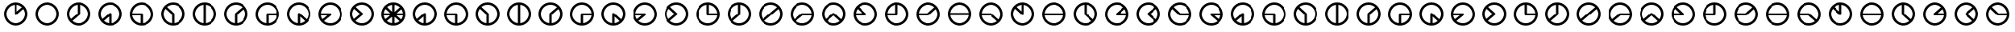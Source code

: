 SplineFontDB: 3.0
FontName: CodifiedFlagSemaphore-Regular
FullName: Flag Semaphore
FamilyName: CodifiedFlagSemaphore
Weight: Regular
Copyright: Copyright (c) 2017, Guillermo Robles, SIL Open Font License
UComments: "2017-8-3: Created with FontForge (http://fontforge.org)"
Version: 0.1
ItalicAngle: 0
UnderlinePosition: -102.4
UnderlineWidth: 51.2
Ascent: 819
Descent: 205
InvalidEm: 0
LayerCount: 2
Layer: 0 0 "Back" 1
Layer: 1 0 "Fore" 0
XUID: [1021 514 -681402365 5035457]
StyleMap: 0x0000
FSType: 0
OS2Version: 0
OS2_WeightWidthSlopeOnly: 0
OS2_UseTypoMetrics: 1
CreationTime: 1501794328
ModificationTime: 1502041525
OS2TypoAscent: 0
OS2TypoAOffset: 1
OS2TypoDescent: 0
OS2TypoDOffset: 1
OS2TypoLinegap: 92
OS2WinAscent: 0
OS2WinAOffset: 1
OS2WinDescent: 0
OS2WinDOffset: 1
HheadAscent: 0
HheadAOffset: 1
HheadDescent: 0
HheadDOffset: 1
MarkAttachClasses: 1
DEI: 91125
Encoding: ISO8859-1
UnicodeInterp: none
NameList: AGL For New Fonts
DisplaySize: -48
AntiAlias: 1
FitToEm: 0
WinInfo: 0 27 10
BeginPrivate: 0
EndPrivate
BeginChars: 256 66

StartChar: R
Encoding: 82 82 0
Width: 1024
VWidth: 0
Flags: HMW
LayerCount: 2
Fore
SplineSet
128 384 m 0
 128 597 299 768 512 768 c 0
 725 768 896 597 896 384 c 0
 896 171 725 0 512 0 c 0
 299 0 128 171 128 384 c 0
817 345 m 1
 512 345 l 1
 207 345 l 1
 227 196 359 77 512 77 c 0
 665 77 797 196 817 345 c 1
817 422 m 1
 798 571 665 691 512 691 c 0
 359 691 226 571 207 422 c 1
 512 422 l 1
 817 422 l 1
EndSplineSet
Validated: 1
EndChar

StartChar: D
Encoding: 68 68 1
Width: 1024
VWidth: 0
Flags: HW
LayerCount: 2
Fore
SplineSet
128 384 m 0
 128 597 299 768 512 768 c 0
 725 768 896 597 896 384 c 0
 896 171 725 0 512 0 c 0
 299 0 128 171 128 384 c 0
474 79 m 1
 474 384 l 1
 474 689 l 1
 325 670 205 537 205 384 c 0
 205 231 325 98 474 79 c 1
550 79 m 1
 699 98 819 231 819 384 c 0
 819 537 699 670 550 689 c 1
 550 384 l 1
 550 79 l 1
EndSplineSet
Validated: 1
EndChar

StartChar: A
Encoding: 65 65 2
Width: 1024
VWidth: 0
Flags: HW
LayerCount: 2
Fore
SplineSet
128 384 m 0
 128 597 299 768 512 768 c 0
 725 768 896 597 896 384 c 0
 896 171 725 0 512 0 c 0
 299 0 128 171 128 384 c 0
474 79 m 1
 474 301 l 1
 307 158 l 1
 353 116 411 87 474 79 c 1
550 79 m 1
 699 98 819 231 819 384 c 0
 819 550 678 691 512 691 c 0
 346 691 205 550 205 384 c 0
 205 323 224 265 256 216 c 1
 485 412 l 1
 486 412 l 1
 493 418 502 422 512 422 c 0
 534 422 550 406 550 384 c 2
 550 79 l 1
EndSplineSet
Validated: 1
EndChar

StartChar: B
Encoding: 66 66 3
Width: 1024
VWidth: 0
Flags: HW
LayerCount: 2
Fore
SplineSet
512 345 m 1025
550 345 m 1025
128 384 m 0,2,3
 128 597 299 768 512 768 c 0,4,5
 725 768 896 597 896 384 c 0,6,7
 896 171 725 0 512 0 c 0,8,9
 299 0 128 171 128 384 c 0,2,3
474 79 m 1,10,-1
 474 345 l 1,11,-1
 207 345 l 1,12,13
 225 209 338 97 474 79 c 1,10,-1
550 79 m 1,14,15
 699 98 819 231 819 384 c 0,16,17
 819 550 678 691 512 691 c 0,18,19
 359 691 226 571 207 422 c 1,20,-1
 512 422 l 2,21,22
 534 422 550 406 550 384 c 2,23,-1
 550 79 l 1,14,15
EndSplineSet
Validated: 1
EndChar

StartChar: C
Encoding: 67 67 4
Width: 1024
VWidth: 0
Flags: HW
LayerCount: 2
Fore
SplineSet
128 384 m 0
 128 597 299 768 512 768 c 0
 725 768 896 597 896 384 c 0
 896 171 725 0 512 0 c 0
 299 0 128 171 128 384 c 0
474 79 m 1
 474 367 l 1
 262 560 l 1
 226 510 205 449 205 384 c 0
 205 231 325 98 474 79 c 1
550 79 m 1
 699 98 819 231 819 384 c 0
 819 550 678 691 512 691 c 0
 438 691 368 663 314 617 c 1
 536 414 l 1
 536 414 l 1
 545 407 550 396 550 384 c 2
 550 79 l 1
EndSplineSet
Validated: 5
EndChar

StartChar: E
Encoding: 69 69 5
Width: 1024
VWidth: 0
Flags: HW
LayerCount: 2
Fore
SplineSet
128 384 m 0
 128 597 299 768 512 768 c 0
 725 768 896 597 896 384 c 0
 896 171 725 0 512 0 c 0
 299 0 128 171 128 384 c 0
474 79 m 1
 474 384 l 2
 474 395 479 405 486 412 c 1
 485 412 l 1
 718 609 l 1
 663 660 590 691 512 691 c 0
 346 691 205 550 205 384 c 0
 205 231 325 98 474 79 c 1
550 79 m 1
 699 98 819 231 819 384 c 0
 819 445 800 503 767 552 c 1
 550 366 l 1
 550 79 l 1
EndSplineSet
Validated: 1
EndChar

StartChar: F
Encoding: 70 70 6
Width: 1024
VWidth: 0
Flags: HW
LayerCount: 2
Fore
SplineSet
128 384 m 0
 128 597 299 768 512 768 c 0
 725 768 896 597 896 384 c 0
 896 171 725 0 512 0 c 0
 299 0 128 171 128 384 c 0
474 79 m 1
 474 384 l 2
 474 406 490 422 512 422 c 2
 817 422 l 1
 798 571 665 691 512 691 c 0
 346 691 205 550 205 384 c 0
 205 231 325 98 474 79 c 1
550 79 m 1
 686 97 799 209 817 345 c 1
 550 345 l 1
 550 79 l 1
EndSplineSet
Validated: 1
EndChar

StartChar: G
Encoding: 71 71 7
Width: 1024
VWidth: 0
Flags: HW
LayerCount: 2
Fore
SplineSet
128 384 m 0
 128 597 299 768 512 768 c 0
 725 768 896 597 896 384 c 0
 896 171 725 0 512 0 c 0
 299 0 128 171 128 384 c 0
474 79 m 1
 474 384 l 2
 474 406 490 422 512 422 c 0
 521 422 530 419 536 414 c 5
 536 414 l 1
 761 207 l 1
 798 258 819 319 819 384 c 0
 819 550 678 691 512 691 c 0
 346 691 205 550 205 384 c 0
 205 231 325 98 474 79 c 1
550 79 m 1
 610 87 665 114 710 152 c 1
 550 298 l 1
 550 79 l 1
EndSplineSet
Validated: 5
EndChar

StartChar: H
Encoding: 72 72 8
Width: 1024
VWidth: 0
Flags: HW
LayerCount: 2
Fore
SplineSet
128 384 m 0
 128 597 299 768 512 768 c 0
 725 768 896 597 896 384 c 0
 896 171 725 0 512 0 c 0
 299 0 128 171 128 384 c 0
256 216 m 1
 407 345 l 1
 207 345 l 1
 213 298 230 254 256 216 c 1
532 351 m 2
 307 158 l 1
 362 108 434 77 512 77 c 0
 678 77 819 218 819 384 c 0
 819 550 678 691 512 691 c 0
 359 691 226 571 207 422 c 1
 512 422 l 2
 534 422 550 406 550 384 c 0
 550 370 543 358 532 351 c 2
EndSplineSet
Validated: 1
EndChar

StartChar: I
Encoding: 73 73 9
Width: 1024
VWidth: 0
Flags: HW
LayerCount: 2
Fore
SplineSet
128 384 m 0
 128 597 299 768 512 768 c 0
 725 768 896 597 896 384 c 0
 896 171 725 0 512 0 c 0
 299 0 128 171 128 384 c 0
256 216 m 1
 454 385 l 1
 262 560 l 1
 226 510 205 449 205 384 c 0
 205 323 224 265 256 216 c 1
532 351 m 2
 307 158 l 1
 362 108 434 77 512 77 c 0
 678 77 819 218 819 384 c 0
 819 550 678 691 512 691 c 0
 438 691 368 663 314 617 c 1
 536 414 l 1
 536 414 l 1
 545 407 550 396 550 384 c 0
 550 370 543 358 532 351 c 2
EndSplineSet
Validated: 5
EndChar

StartChar: J
Encoding: 74 74 10
Width: 1024
VWidth: 0
Flags: HW
LayerCount: 2
Fore
SplineSet
128 384 m 0
 128 597 299 768 512 768 c 0
 725 768 896 597 896 384 c 0
 896 171 725 0 512 0 c 0
 299 0 128 171 128 384 c 0
205 384 m 0
 205 218 346 77 512 77 c 0
 665 77 797 196 817 345 c 1
 512 345 l 2
 490 345 474 362 474 384 c 2
 474 689 l 1
 325 670 205 537 205 384 c 0
550 689 m 1
 550 422 l 1
 817 422 l 1
 799 559 687 671 550 689 c 1
EndSplineSet
Validated: 1
EndChar

StartChar: K
Encoding: 75 75 11
Width: 1024
VWidth: 0
Flags: HW
LayerCount: 2
Fore
SplineSet
532 351 m 2
 307 158 l 1
 362 108 434 77 512 77 c 0
 678 77 819 218 819 384 c 0
 819 537 699 670 550 689 c 1
 550 384 l 2
 550 370 543 358 532 351 c 2
256 216 m 1
 474 402 l 1
 474 689 l 1
 325 670 205 537 205 384 c 0
 205 323 224 265 256 216 c 1
128 384 m 0
 128 597 299 768 512 768 c 0
 725 768 896 597 896 384 c 0
 896 171 725 0 512 0 c 0
 299 0 128 171 128 384 c 0
EndSplineSet
Validated: 1
EndChar

StartChar: L
Encoding: 76 76 12
Width: 1024
VWidth: 0
Flags: HW
LayerCount: 2
Fore
SplineSet
128 384 m 0
 128 597 299 768 512 768 c 0
 725 768 896 597 896 384 c 0
 896 171 725 0 512 0 c 0
 299 0 128 171 128 384 c 0
256 216 m 1
 485 412 l 1
 718 609 l 1
 663 660 590 691 512 691 c 0
 346 691 205 550 205 384 c 0
 205 323 224 265 256 216 c 1
532 351 m 2
 307 158 l 1
 362 108 434 77 512 77 c 0
 678 77 819 218 819 384 c 0
 819 445 800 503 767 552 c 1
 540 357 l 2
 538 355 535 353 532 351 c 2
EndSplineSet
Validated: 1
EndChar

StartChar: M
Encoding: 77 77 13
Width: 1024
VWidth: 0
Flags: HW
LayerCount: 2
Fore
SplineSet
128 384 m 0
 128 597 299 768 512 768 c 0
 725 768 896 597 896 384 c 0
 896 171 725 0 512 0 c 0
 299 0 128 171 128 384 c 0
256 216 m 1
 485 412 l 1
 486 412 l 1
 493 418 502 422 512 422 c 2
 817 422 l 1
 798 571 665 691 512 691 c 0
 346 691 205 550 205 384 c 0
 205 323 224 265 256 216 c 1
307 158 m 1
 362 108 434 77 512 77 c 0
 665 77 797 196 817 345 c 1
 525 345 l 1
 307 158 l 1
EndSplineSet
Validated: 1
EndChar

StartChar: N
Encoding: 78 78 14
Width: 1024
VWidth: 0
Flags: HW
LayerCount: 2
Fore
SplineSet
128 384 m 0
 128 597 299 768 512 768 c 0
 725 768 896 597 896 384 c 0
 896 171 725 0 512 0 c 0
 299 0 128 171 128 384 c 0
256 216 m 1
 485 412 l 1
 486 412 l 1
 493 418 502 422 512 422 c 0
 521 422 530 419 536 414 c 1
 536 414 l 1
 761 207 l 1
 798 258 819 319 819 384 c 0
 819 550 678 691 512 691 c 0
 346 691 205 550 205 384 c 0
 205 323 224 265 256 216 c 1
307 158 m 1
 362 108 434 77 512 77 c 0
 587 77 656 106 710 152 c 1
 511 333 l 1
 307 158 l 1
EndSplineSet
Validated: 5
EndChar

StartChar: O
Encoding: 79 79 15
Width: 1024
VWidth: 0
Flags: HW
LayerCount: 2
Fore
SplineSet
128 384 m 0
 128 597 299 768 512 768 c 0
 725 768 896 597 896 384 c 0
 896 171 725 0 512 0 c 0
 299 0 128 171 128 384 c 0
207 345 m 1
 227 196 359 77 512 77 c 0
 678 77 819 218 819 384 c 0
 819 550 678 691 512 691 c 0
 438 691 368 663 314 617 c 1
 536 414 l 1
 536 414 l 1
 545 407 550 396 550 384 c 0
 550 362 534 345 512 345 c 2
 207 345 l 1
207 422 m 1
 414 422 l 1
 262 560 l 1
 233 520 214 473 207 422 c 1
EndSplineSet
Validated: 5
EndChar

StartChar: P
Encoding: 80 80 16
Width: 1024
VWidth: 0
Flags: HW
LayerCount: 2
Fore
SplineSet
128 384 m 0
 128 597 299 768 512 768 c 0
 725 768 896 597 896 384 c 0
 896 171 725 0 512 0 c 0
 299 0 128 171 128 384 c 0
474 689 m 1
 337 671 225 559 207 422 c 1
 474 422 l 1
 474 689 l 1
550 384 m 2
 550 362 534 345 512 345 c 2
 207 345 l 1
 227 196 359 77 512 77 c 0
 678 77 819 218 819 384 c 0
 819 537 699 670 550 689 c 1
 550 384 l 2
EndSplineSet
Validated: 1
EndChar

StartChar: Q
Encoding: 81 81 17
Width: 1024
VWidth: 0
Flags: HW
LayerCount: 2
Fore
SplineSet
128 384 m 0
 128 597 299 768 512 768 c 0
 725 768 896 597 896 384 c 0
 896 171 725 0 512 0 c 0
 299 0 128 171 128 384 c 0
207 345 m 1
 227 196 359 77 512 77 c 0
 678 77 819 218 819 384 c 0
 819 445 800 503 767 552 c 1
 540 357 l 2
 533 349 523 345 512 345 c 2
 207 345 l 1
207 422 m 1
 497 422 l 1
 718 609 l 1
 663 660 590 691 512 691 c 0
 359 691 226 571 207 422 c 1
EndSplineSet
Validated: 1
EndChar

StartChar: S
Encoding: 83 83 18
Width: 1024
VWidth: 0
Flags: HW
LayerCount: 2
Fore
SplineSet
128 384 m 0
 128 597 299 768 512 768 c 0
 725 768 896 597 896 384 c 0
 896 171 725 0 512 0 c 0
 299 0 128 171 128 384 c 0
207 345 m 1
 227 196 359 77 512 77 c 0
 587 77 656 106 710 152 c 1
 498 345 l 1
 207 345 l 1
512 422 m 2
 521 422 530 419 536 414 c 1
 536 414 l 1
 761 207 l 1
 798 258 819 319 819 384 c 0
 819 550 678 691 512 691 c 0
 359 691 226 571 207 422 c 1
 512 422 l 2
EndSplineSet
Validated: 5
EndChar

StartChar: T
Encoding: 84 84 19
Width: 1024
VWidth: 0
Flags: HW
LayerCount: 2
Fore
SplineSet
128 384 m 0
 128 597 299 768 512 768 c 0
 725 768 896 597 896 384 c 0
 896 171 725 0 512 0 c 0
 299 0 128 171 128 384 c 0
205 384 m 0
 205 218 346 77 512 77 c 0
 678 77 819 218 819 384 c 0
 819 537 699 670 550 689 c 1
 550 384 l 2
 550 362 534 345 512 345 c 0
 500 345 490 350 483 358 c 2
 262 560 l 1
 226 510 205 449 205 384 c 0
474 689 m 1
 414 681 359 655 314 617 c 1
 474 471 l 1
 474 689 l 1
EndSplineSet
Validated: 1
EndChar

StartChar: U
Encoding: 85 85 20
Width: 1024
VWidth: 0
Flags: HW
LayerCount: 2
Fore
SplineSet
128 384 m 0
 128 597 299 768 512 768 c 0
 725 768 896 597 896 384 c 0
 896 171 725 0 512 0 c 0
 299 0 128 171 128 384 c 0
817 345 m 1
 512 345 l 1
 207 345 l 1
 227 196 359 77 512 77 c 0
 665 77 797 196 817 345 c 1
817 422 m 1
 798 571 665 691 512 691 c 0
 359 691 226 571 207 422 c 1
 512 422 l 1
 817 422 l 1
EndSplineSet
Validated: 1
EndChar

StartChar: V
Encoding: 86 86 21
Width: 1024
VWidth: 0
Flags: HW
LayerCount: 2
Fore
SplineSet
128 384 m 0
 128 597 299 768 512 768 c 0
 725 768 896 597 896 384 c 0
 896 171 725 0 512 0 c 0
 299 0 128 171 128 384 c 0
205 384 m 0
 205 218 346 77 512 77 c 0
 587 77 656 106 710 152 c 1
 490 352 l 2
 480 359 474 371 474 384 c 2
 474 689 l 1
 325 670 205 537 205 384 c 0
550 689 m 1
 550 401 l 1
 761 207 l 1
 798 258 819 319 819 384 c 0
 819 537 699 670 550 689 c 1
EndSplineSet
Validated: 1
EndChar

StartChar: W
Encoding: 87 87 22
Width: 1024
VWidth: 0
Flags: HW
LayerCount: 2
Fore
SplineSet
128 384 m 0
 128 597 299 768 512 768 c 0
 725 768 896 597 896 384 c 0
 896 171 725 0 512 0 c 0
 299 0 128 171 128 384 c 0
205 384 m 0
 205 218 346 77 512 77 c 0
 665 77 797 196 817 345 c 1
 512 345 l 2
 490 345 474 362 474 384 c 0
 474 395 479 405 486 412 c 1
 485 412 l 1
 718 609 l 1
 663 660 590 691 512 691 c 0
 346 691 205 550 205 384 c 0
817 422 m 1
 811 469 793 513 767 552 c 1
 615 422 l 1
 817 422 l 1
EndSplineSet
Validated: 1
EndChar

StartChar: X
Encoding: 88 88 23
Width: 1024
VWidth: 0
Flags: HW
LayerCount: 2
Fore
SplineSet
128 384 m 0
 128 597 299 768 512 768 c 0
 725 768 896 597 896 384 c 0
 896 171 725 0 512 0 c 0
 299 0 128 171 128 384 c 0
205 384 m 0
 205 218 346 77 512 77 c 0
 587 77 656 106 710 152 c 1
 490 352 l 2
 480 359 474 371 474 384 c 0
 474 395 479 405 486 412 c 1
 485 412 l 1
 718 609 l 1
 663 660 590 691 512 691 c 0
 346 691 205 550 205 384 c 0
767 552 m 1
 570 383 l 1
 761 207 l 1
 798 258 819 319 819 384 c 0
 819 445 800 503 767 552 c 1
EndSplineSet
Validated: 1
EndChar

StartChar: Y
Encoding: 89 89 24
Width: 1024
VWidth: 0
Flags: HW
LayerCount: 2
Fore
SplineSet
128 384 m 0
 128 597 299 768 512 768 c 0
 725 768 896 597 896 384 c 0
 896 171 725 0 512 0 c 0
 299 0 128 171 128 384 c 0
205 384 m 0
 205 218 346 77 512 77 c 0
 665 77 797 196 817 345 c 1
 512 345 l 2
 500 345 490 350 483 358 c 2
 262 560 l 1
 226 510 205 449 205 384 c 0
817 422 m 1
 798 571 665 691 512 691 c 0
 438 691 368 663 314 617 c 1
 527 422 l 1
 817 422 l 1
EndSplineSet
Validated: 1
EndChar

StartChar: Z
Encoding: 90 90 25
Width: 1024
VWidth: 0
Flags: HW
LayerCount: 2
Fore
SplineSet
128 384 m 0
 128 597 299 768 512 768 c 0
 725 768 896 597 896 384 c 0
 896 171 725 0 512 0 c 0
 299 0 128 171 128 384 c 0
205 384 m 0
 205 218 346 77 512 77 c 0
 587 77 656 106 710 152 c 1
 490 352 l 2
 480 359 474 371 474 384 c 0
 474 406 490 422 512 422 c 2
 817 422 l 1
 798 571 665 691 512 691 c 0
 346 691 205 550 205 384 c 0
817 345 m 1
 611 345 l 1
 761 207 l 1
 790 247 810 294 817 345 c 1
EndSplineSet
Validated: 1
EndChar

StartChar: at
Encoding: 64 64 26
Width: 1024
VWidth: 0
Flags: HW
LayerCount: 2
Fore
SplineSet
806 165 m 1
 711 151 l 1
 488 354 l 1
 536 414 l 1
 806 165 l 1
536 414 m 1
 488 354 l 1
 211 607 l 1
 266 661 l 1
 536 414 l 1
766 649 m 1
 768 553 l 1
 539 356 l 1
 485 412 l 1
 766 649 l 1
183 422 m 1
 512 422 l 1
 512 345 l 1
 174 345 l 1
 183 422 l 1
512 422 m 1
 857 422 l 1
 850 345 l 1
 512 345 l 1
 512 422 l 1
474 713 m 1
 550 713 l 1
 550 384 l 1
 474 384 l 1
 474 713 l 1
485 412 m 1
 539 356 l 1
 254 113 l 1
 207 174 l 1
 485 412 l 1
474 384 m 1
 550 384 l 1
 550 55 l 1
 474 55 l 1
 474 384 l 1
474 384 m 0
 474 406 490 422 512 422 c 0
 534 422 550 406 550 384 c 0
 550 362 534 345 512 345 c 0
 490 345 474 362 474 384 c 0
205 384 m 0
 205 218 346 77 512 77 c 0
 678 77 819 218 819 384 c 0
 819 550 678 691 512 691 c 0
 346 691 205 550 205 384 c 0
128 384 m 0
 128 597 299 768 512 768 c 0
 725 768 896 597 896 384 c 0
 896 171 725 0 512 0 c 0
 299 0 128 171 128 384 c 0
EndSplineSet
Validated: 5
EndChar

StartChar: a
Encoding: 97 97 27
Width: 1024
VWidth: 0
Flags: HW
LayerCount: 2
Fore
SplineSet
128 384 m 0
 128 597 299 768 512 768 c 0
 725 768 896 597 896 384 c 0
 896 171 725 0 512 0 c 0
 299 0 128 171 128 384 c 0
474 79 m 1
 474 301 l 1
 307 158 l 1
 353 116 411 87 474 79 c 1
550 79 m 1
 699 98 819 231 819 384 c 0
 819 550 678 691 512 691 c 0
 346 691 205 550 205 384 c 0
 205 323 224 265 256 216 c 1
 485 412 l 1
 486 412 l 1
 493 418 502 422 512 422 c 0
 534 422 550 406 550 384 c 2
 550 79 l 1
EndSplineSet
Validated: 1
EndChar

StartChar: b
Encoding: 98 98 28
Width: 1024
VWidth: 0
Flags: HW
LayerCount: 2
Fore
SplineSet
512 345 m 1025
550 345 m 1025
128 384 m 0,2,3
 128 597 299 768 512 768 c 0,4,5
 725 768 896 597 896 384 c 0,6,7
 896 171 725 0 512 0 c 0,8,9
 299 0 128 171 128 384 c 0,2,3
474 79 m 1,10,-1
 474 345 l 1,11,-1
 207 345 l 1,12,13
 225 209 338 97 474 79 c 1,10,-1
550 79 m 1,14,15
 699 98 819 231 819 384 c 0,16,17
 819 550 678 691 512 691 c 0,18,19
 359 691 226 571 207 422 c 1,20,-1
 512 422 l 2,21,22
 534 422 550 406 550 384 c 2,23,-1
 550 79 l 1,14,15
EndSplineSet
Validated: 1
EndChar

StartChar: c
Encoding: 99 99 29
Width: 1024
VWidth: 0
Flags: HW
LayerCount: 2
Fore
SplineSet
128 384 m 0
 128 597 299 768 512 768 c 0
 725 768 896 597 896 384 c 0
 896 171 725 0 512 0 c 0
 299 0 128 171 128 384 c 0
474 79 m 1
 474 367 l 1
 262 560 l 1
 226 510 205 449 205 384 c 0
 205 231 325 98 474 79 c 1
550 79 m 1
 699 98 819 231 819 384 c 0
 819 550 678 691 512 691 c 0
 438 691 368 663 314 617 c 1
 536 414 l 1
 536 414 l 1
 545 407 550 396 550 384 c 2
 550 79 l 1
EndSplineSet
Validated: 5
EndChar

StartChar: d
Encoding: 100 100 30
Width: 1024
VWidth: 0
Flags: HW
LayerCount: 2
Fore
SplineSet
128 384 m 0
 128 597 299 768 512 768 c 0
 725 768 896 597 896 384 c 0
 896 171 725 0 512 0 c 0
 299 0 128 171 128 384 c 0
474 79 m 1
 474 384 l 1
 474 689 l 1
 325 670 205 537 205 384 c 0
 205 231 325 98 474 79 c 1
550 79 m 1
 699 98 819 231 819 384 c 0
 819 537 699 670 550 689 c 1
 550 384 l 1
 550 79 l 1
EndSplineSet
Validated: 1
EndChar

StartChar: e
Encoding: 101 101 31
Width: 1024
VWidth: 0
Flags: HW
LayerCount: 2
Fore
SplineSet
128 384 m 0
 128 597 299 768 512 768 c 0
 725 768 896 597 896 384 c 0
 896 171 725 0 512 0 c 0
 299 0 128 171 128 384 c 0
474 79 m 1
 474 384 l 2
 474 395 479 405 486 412 c 1
 485 412 l 1
 718 609 l 1
 663 660 590 691 512 691 c 0
 346 691 205 550 205 384 c 0
 205 231 325 98 474 79 c 1
550 79 m 1
 699 98 819 231 819 384 c 0
 819 445 800 503 767 552 c 1
 550 366 l 1
 550 79 l 1
EndSplineSet
Validated: 1
EndChar

StartChar: f
Encoding: 102 102 32
Width: 1024
VWidth: 0
Flags: HW
LayerCount: 2
Fore
SplineSet
128 384 m 0
 128 597 299 768 512 768 c 0
 725 768 896 597 896 384 c 0
 896 171 725 0 512 0 c 0
 299 0 128 171 128 384 c 0
474 79 m 1
 474 384 l 2
 474 406 490 422 512 422 c 2
 817 422 l 1
 798 571 665 691 512 691 c 0
 346 691 205 550 205 384 c 0
 205 231 325 98 474 79 c 1
550 79 m 1
 686 97 799 209 817 345 c 1
 550 345 l 1
 550 79 l 1
EndSplineSet
Validated: 1
EndChar

StartChar: g
Encoding: 103 103 33
Width: 1024
VWidth: 0
Flags: HW
LayerCount: 2
Fore
SplineSet
128 384 m 0
 128 597 299 768 512 768 c 0
 725 768 896 597 896 384 c 0
 896 171 725 0 512 0 c 0
 299 0 128 171 128 384 c 0
474 79 m 1
 474 384 l 2
 474 406 490 422 512 422 c 0
 521 422 530 419 536 414 c 5
 536 414 l 1
 761 207 l 1
 798 258 819 319 819 384 c 0
 819 550 678 691 512 691 c 0
 346 691 205 550 205 384 c 0
 205 231 325 98 474 79 c 1
550 79 m 1
 610 87 665 114 710 152 c 1
 550 298 l 1
 550 79 l 1
EndSplineSet
Validated: 5
EndChar

StartChar: h
Encoding: 104 104 34
Width: 1024
VWidth: 0
Flags: HW
LayerCount: 2
Fore
SplineSet
128 384 m 0
 128 597 299 768 512 768 c 0
 725 768 896 597 896 384 c 0
 896 171 725 0 512 0 c 0
 299 0 128 171 128 384 c 0
256 216 m 1
 407 345 l 1
 207 345 l 1
 213 298 230 254 256 216 c 1
532 351 m 2
 307 158 l 1
 362 108 434 77 512 77 c 0
 678 77 819 218 819 384 c 0
 819 550 678 691 512 691 c 0
 359 691 226 571 207 422 c 1
 512 422 l 2
 534 422 550 406 550 384 c 0
 550 370 543 358 532 351 c 2
EndSplineSet
Validated: 1
EndChar

StartChar: i
Encoding: 105 105 35
Width: 1024
VWidth: 0
Flags: HW
LayerCount: 2
Fore
SplineSet
128 384 m 0
 128 597 299 768 512 768 c 0
 725 768 896 597 896 384 c 0
 896 171 725 0 512 0 c 0
 299 0 128 171 128 384 c 0
256 216 m 1
 454 385 l 1
 262 560 l 1
 226 510 205 449 205 384 c 0
 205 323 224 265 256 216 c 1
532 351 m 2
 307 158 l 1
 362 108 434 77 512 77 c 0
 678 77 819 218 819 384 c 0
 819 550 678 691 512 691 c 0
 438 691 368 663 314 617 c 1
 536 414 l 1
 536 414 l 1
 545 407 550 396 550 384 c 0
 550 370 543 358 532 351 c 2
EndSplineSet
Validated: 5
EndChar

StartChar: j
Encoding: 106 106 36
Width: 1024
VWidth: 0
Flags: HW
LayerCount: 2
Fore
SplineSet
128 384 m 0
 128 597 299 768 512 768 c 0
 725 768 896 597 896 384 c 0
 896 171 725 0 512 0 c 0
 299 0 128 171 128 384 c 0
205 384 m 0
 205 218 346 77 512 77 c 0
 665 77 797 196 817 345 c 1
 512 345 l 2
 490 345 474 362 474 384 c 2
 474 689 l 1
 325 670 205 537 205 384 c 0
550 689 m 1
 550 422 l 1
 817 422 l 1
 799 559 687 671 550 689 c 1
EndSplineSet
Validated: 1
EndChar

StartChar: k
Encoding: 107 107 37
Width: 1024
VWidth: 0
Flags: HW
LayerCount: 2
Fore
SplineSet
532 351 m 2
 307 158 l 1
 362 108 434 77 512 77 c 0
 678 77 819 218 819 384 c 0
 819 537 699 670 550 689 c 1
 550 384 l 2
 550 370 543 358 532 351 c 2
256 216 m 1
 474 402 l 1
 474 689 l 1
 325 670 205 537 205 384 c 0
 205 323 224 265 256 216 c 1
128 384 m 0
 128 597 299 768 512 768 c 0
 725 768 896 597 896 384 c 0
 896 171 725 0 512 0 c 0
 299 0 128 171 128 384 c 0
EndSplineSet
Validated: 1
EndChar

StartChar: l
Encoding: 108 108 38
Width: 1024
VWidth: 0
Flags: HW
LayerCount: 2
Fore
SplineSet
128 384 m 0
 128 597 299 768 512 768 c 0
 725 768 896 597 896 384 c 0
 896 171 725 0 512 0 c 0
 299 0 128 171 128 384 c 0
256 216 m 1
 485 412 l 1
 718 609 l 1
 663 660 590 691 512 691 c 0
 346 691 205 550 205 384 c 0
 205 323 224 265 256 216 c 1
532 351 m 2
 307 158 l 1
 362 108 434 77 512 77 c 0
 678 77 819 218 819 384 c 0
 819 445 800 503 767 552 c 1
 540 357 l 2
 538 355 535 353 532 351 c 2
EndSplineSet
Validated: 1
EndChar

StartChar: m
Encoding: 109 109 39
Width: 1024
VWidth: 0
Flags: HW
LayerCount: 2
Fore
SplineSet
128 384 m 0
 128 597 299 768 512 768 c 0
 725 768 896 597 896 384 c 0
 896 171 725 0 512 0 c 0
 299 0 128 171 128 384 c 0
256 216 m 1
 485 412 l 1
 486 412 l 1
 493 418 502 422 512 422 c 2
 817 422 l 1
 798 571 665 691 512 691 c 0
 346 691 205 550 205 384 c 0
 205 323 224 265 256 216 c 1
307 158 m 1
 362 108 434 77 512 77 c 0
 665 77 797 196 817 345 c 1
 525 345 l 1
 307 158 l 1
EndSplineSet
Validated: 1
EndChar

StartChar: n
Encoding: 110 110 40
Width: 1024
VWidth: 0
Flags: HW
LayerCount: 2
Fore
SplineSet
128 384 m 0
 128 597 299 768 512 768 c 0
 725 768 896 597 896 384 c 0
 896 171 725 0 512 0 c 0
 299 0 128 171 128 384 c 0
256 216 m 1
 485 412 l 1
 486 412 l 1
 493 418 502 422 512 422 c 0
 521 422 530 419 536 414 c 1
 536 414 l 1
 761 207 l 1
 798 258 819 319 819 384 c 0
 819 550 678 691 512 691 c 0
 346 691 205 550 205 384 c 0
 205 323 224 265 256 216 c 1
307 158 m 1
 362 108 434 77 512 77 c 0
 587 77 656 106 710 152 c 1
 511 333 l 1
 307 158 l 1
EndSplineSet
Validated: 5
EndChar

StartChar: o
Encoding: 111 111 41
Width: 1024
VWidth: 0
Flags: HW
LayerCount: 2
Fore
SplineSet
128 384 m 0
 128 597 299 768 512 768 c 0
 725 768 896 597 896 384 c 0
 896 171 725 0 512 0 c 0
 299 0 128 171 128 384 c 0
207 345 m 1
 227 196 359 77 512 77 c 0
 678 77 819 218 819 384 c 0
 819 550 678 691 512 691 c 0
 438 691 368 663 314 617 c 1
 536 414 l 1
 536 414 l 1
 545 407 550 396 550 384 c 0
 550 362 534 345 512 345 c 2
 207 345 l 1
207 422 m 1
 414 422 l 1
 262 560 l 1
 233 520 214 473 207 422 c 1
EndSplineSet
Validated: 5
EndChar

StartChar: p
Encoding: 112 112 42
Width: 1024
VWidth: 0
Flags: HW
LayerCount: 2
Fore
SplineSet
128 384 m 0
 128 597 299 768 512 768 c 0
 725 768 896 597 896 384 c 0
 896 171 725 0 512 0 c 0
 299 0 128 171 128 384 c 0
474 689 m 1
 337 671 225 559 207 422 c 1
 474 422 l 1
 474 689 l 1
550 384 m 2
 550 362 534 345 512 345 c 2
 207 345 l 1
 227 196 359 77 512 77 c 0
 678 77 819 218 819 384 c 0
 819 537 699 670 550 689 c 1
 550 384 l 2
EndSplineSet
Validated: 1
EndChar

StartChar: q
Encoding: 113 113 43
Width: 1024
VWidth: 0
Flags: HW
LayerCount: 2
Fore
SplineSet
128 384 m 0
 128 597 299 768 512 768 c 0
 725 768 896 597 896 384 c 0
 896 171 725 0 512 0 c 0
 299 0 128 171 128 384 c 0
207 345 m 1
 227 196 359 77 512 77 c 0
 678 77 819 218 819 384 c 0
 819 445 800 503 767 552 c 1
 540 357 l 2
 533 349 523 345 512 345 c 2
 207 345 l 1
207 422 m 1
 497 422 l 1
 718 609 l 1
 663 660 590 691 512 691 c 0
 359 691 226 571 207 422 c 1
EndSplineSet
Validated: 1
EndChar

StartChar: r
Encoding: 114 114 44
Width: 1024
VWidth: 0
Flags: HW
LayerCount: 2
Fore
SplineSet
128 384 m 0
 128 597 299 768 512 768 c 0
 725 768 896 597 896 384 c 0
 896 171 725 0 512 0 c 0
 299 0 128 171 128 384 c 0
817 345 m 1
 512 345 l 1
 207 345 l 1
 227 196 359 77 512 77 c 0
 665 77 797 196 817 345 c 1
817 422 m 1
 798 571 665 691 512 691 c 0
 359 691 226 571 207 422 c 1
 512 422 l 1
 817 422 l 1
EndSplineSet
Validated: 1
EndChar

StartChar: s
Encoding: 115 115 45
Width: 1024
VWidth: 0
Flags: HW
LayerCount: 2
Fore
SplineSet
128 384 m 0
 128 597 299 768 512 768 c 0
 725 768 896 597 896 384 c 0
 896 171 725 0 512 0 c 0
 299 0 128 171 128 384 c 0
207 345 m 1
 227 196 359 77 512 77 c 0
 587 77 656 106 710 152 c 1
 498 345 l 1
 207 345 l 1
512 422 m 2
 521 422 530 419 536 414 c 1
 536 414 l 1
 761 207 l 1
 798 258 819 319 819 384 c 0
 819 550 678 691 512 691 c 0
 359 691 226 571 207 422 c 1
 512 422 l 2
EndSplineSet
Validated: 5
EndChar

StartChar: t
Encoding: 116 116 46
Width: 1024
VWidth: 0
Flags: HW
LayerCount: 2
Fore
SplineSet
128 384 m 0
 128 597 299 768 512 768 c 0
 725 768 896 597 896 384 c 0
 896 171 725 0 512 0 c 0
 299 0 128 171 128 384 c 0
205 384 m 0
 205 218 346 77 512 77 c 0
 678 77 819 218 819 384 c 0
 819 537 699 670 550 689 c 1
 550 384 l 2
 550 362 534 345 512 345 c 0
 500 345 490 350 483 358 c 2
 262 560 l 1
 226 510 205 449 205 384 c 0
474 689 m 1
 414 681 359 655 314 617 c 1
 474 471 l 1
 474 689 l 1
EndSplineSet
Validated: 1
EndChar

StartChar: u
Encoding: 117 117 47
Width: 1024
VWidth: 0
Flags: HW
LayerCount: 2
Fore
SplineSet
128 384 m 0
 128 597 299 768 512 768 c 0
 725 768 896 597 896 384 c 0
 896 171 725 0 512 0 c 0
 299 0 128 171 128 384 c 0
817 345 m 1
 512 345 l 1
 207 345 l 1
 227 196 359 77 512 77 c 0
 665 77 797 196 817 345 c 1
817 422 m 1
 798 571 665 691 512 691 c 0
 359 691 226 571 207 422 c 1
 512 422 l 1
 817 422 l 1
EndSplineSet
Validated: 1
EndChar

StartChar: v
Encoding: 118 118 48
Width: 1024
VWidth: 0
Flags: HW
LayerCount: 2
Fore
SplineSet
128 384 m 0
 128 597 299 768 512 768 c 0
 725 768 896 597 896 384 c 0
 896 171 725 0 512 0 c 0
 299 0 128 171 128 384 c 0
205 384 m 0
 205 218 346 77 512 77 c 0
 587 77 656 106 710 152 c 1
 490 352 l 2
 480 359 474 371 474 384 c 2
 474 689 l 1
 325 670 205 537 205 384 c 0
550 689 m 1
 550 401 l 1
 761 207 l 1
 798 258 819 319 819 384 c 0
 819 537 699 670 550 689 c 1
EndSplineSet
Validated: 1
EndChar

StartChar: w
Encoding: 119 119 49
Width: 1024
VWidth: 0
Flags: HW
LayerCount: 2
Fore
SplineSet
128 384 m 0
 128 597 299 768 512 768 c 0
 725 768 896 597 896 384 c 0
 896 171 725 0 512 0 c 0
 299 0 128 171 128 384 c 0
205 384 m 0
 205 218 346 77 512 77 c 0
 665 77 797 196 817 345 c 1
 512 345 l 2
 490 345 474 362 474 384 c 0
 474 395 479 405 486 412 c 1
 485 412 l 1
 718 609 l 1
 663 660 590 691 512 691 c 0
 346 691 205 550 205 384 c 0
817 422 m 1
 811 469 793 513 767 552 c 1
 615 422 l 1
 817 422 l 1
EndSplineSet
Validated: 1
EndChar

StartChar: x
Encoding: 120 120 50
Width: 1024
VWidth: 0
Flags: HW
LayerCount: 2
Fore
SplineSet
128 384 m 0
 128 597 299 768 512 768 c 0
 725 768 896 597 896 384 c 0
 896 171 725 0 512 0 c 0
 299 0 128 171 128 384 c 0
205 384 m 0
 205 218 346 77 512 77 c 0
 587 77 656 106 710 152 c 1
 490 352 l 2
 480 359 474 371 474 384 c 0
 474 395 479 405 486 412 c 1
 485 412 l 1
 718 609 l 1
 663 660 590 691 512 691 c 0
 346 691 205 550 205 384 c 0
767 552 m 1
 570 383 l 1
 761 207 l 1
 798 258 819 319 819 384 c 0
 819 445 800 503 767 552 c 1
EndSplineSet
Validated: 1
EndChar

StartChar: y
Encoding: 121 121 51
Width: 1024
VWidth: 0
Flags: HW
LayerCount: 2
Fore
SplineSet
128 384 m 0
 128 597 299 768 512 768 c 0
 725 768 896 597 896 384 c 0
 896 171 725 0 512 0 c 0
 299 0 128 171 128 384 c 0
205 384 m 0
 205 218 346 77 512 77 c 0
 665 77 797 196 817 345 c 1
 512 345 l 2
 500 345 490 350 483 358 c 2
 262 560 l 1
 226 510 205 449 205 384 c 0
817 422 m 1
 798 571 665 691 512 691 c 0
 438 691 368 663 314 617 c 1
 527 422 l 1
 817 422 l 1
EndSplineSet
Validated: 1
EndChar

StartChar: z
Encoding: 122 122 52
Width: 1024
VWidth: 0
Flags: HW
LayerCount: 2
Fore
SplineSet
128 384 m 0
 128 597 299 768 512 768 c 0
 725 768 896 597 896 384 c 0
 896 171 725 0 512 0 c 0
 299 0 128 171 128 384 c 0
205 384 m 0
 205 218 346 77 512 77 c 0
 587 77 656 106 710 152 c 1
 490 352 l 2
 480 359 474 371 474 384 c 0
 474 406 490 422 512 422 c 2
 817 422 l 1
 798 571 665 691 512 691 c 0
 346 691 205 550 205 384 c 0
817 345 m 1
 611 345 l 1
 761 207 l 1
 790 247 810 294 817 345 c 1
EndSplineSet
Validated: 1
EndChar

StartChar: zero
Encoding: 48 48 53
Width: 1024
VWidth: 0
Flags: HW
LayerCount: 2
Fore
SplineSet
532 351 m 2
 307 158 l 1
 362 108 434 77 512 77 c 0
 678 77 819 218 819 384 c 0
 819 537 699 670 550 689 c 1
 550 384 l 2
 550 370 543 358 532 351 c 2
256 216 m 1
 474 402 l 1
 474 689 l 1
 325 670 205 537 205 384 c 0
 205 323 224 265 256 216 c 1
128 384 m 0
 128 597 299 768 512 768 c 0
 725 768 896 597 896 384 c 0
 896 171 725 0 512 0 c 0
 299 0 128 171 128 384 c 0
EndSplineSet
Validated: 1
EndChar

StartChar: one
Encoding: 49 49 54
Width: 1024
VWidth: 0
Flags: HW
LayerCount: 2
Fore
SplineSet
128 384 m 0
 128 597 299 768 512 768 c 0
 725 768 896 597 896 384 c 0
 896 171 725 0 512 0 c 0
 299 0 128 171 128 384 c 0
474 79 m 1
 474 301 l 1
 307 158 l 1
 353 116 411 87 474 79 c 1
550 79 m 1
 699 98 819 231 819 384 c 0
 819 550 678 691 512 691 c 0
 346 691 205 550 205 384 c 0
 205 323 224 265 256 216 c 1
 485 412 l 1
 486 412 l 1
 493 418 502 422 512 422 c 0
 534 422 550 406 550 384 c 2
 550 79 l 1
EndSplineSet
Validated: 1
EndChar

StartChar: two
Encoding: 50 50 55
Width: 1024
VWidth: 0
Flags: HW
LayerCount: 2
Fore
SplineSet
512 345 m 1025
550 345 m 1025
128 384 m 0,2,3
 128 597 299 768 512 768 c 0,4,5
 725 768 896 597 896 384 c 0,6,7
 896 171 725 0 512 0 c 0,8,9
 299 0 128 171 128 384 c 0,2,3
474 79 m 1,10,-1
 474 345 l 1,11,-1
 207 345 l 1,12,13
 225 209 338 97 474 79 c 1,10,-1
550 79 m 1,14,15
 699 98 819 231 819 384 c 0,16,17
 819 550 678 691 512 691 c 0,18,19
 359 691 226 571 207 422 c 1,20,-1
 512 422 l 2,21,22
 534 422 550 406 550 384 c 2,23,-1
 550 79 l 1,14,15
EndSplineSet
Validated: 1
EndChar

StartChar: three
Encoding: 51 51 56
Width: 1024
VWidth: 0
Flags: HW
LayerCount: 2
Fore
SplineSet
128 384 m 0
 128 597 299 768 512 768 c 0
 725 768 896 597 896 384 c 0
 896 171 725 0 512 0 c 0
 299 0 128 171 128 384 c 0
474 79 m 1
 474 367 l 1
 262 560 l 1
 226 510 205 449 205 384 c 0
 205 231 325 98 474 79 c 1
550 79 m 1
 699 98 819 231 819 384 c 0
 819 550 678 691 512 691 c 0
 438 691 368 663 314 617 c 1
 536 414 l 1
 536 414 l 1
 545 407 550 396 550 384 c 2
 550 79 l 1
EndSplineSet
Validated: 5
EndChar

StartChar: four
Encoding: 52 52 57
Width: 1024
VWidth: 0
Flags: HW
LayerCount: 2
Fore
SplineSet
128 384 m 0
 128 597 299 768 512 768 c 0
 725 768 896 597 896 384 c 0
 896 171 725 0 512 0 c 0
 299 0 128 171 128 384 c 0
474 79 m 1
 474 384 l 1
 474 689 l 1
 325 670 205 537 205 384 c 0
 205 231 325 98 474 79 c 1
550 79 m 1
 699 98 819 231 819 384 c 0
 819 537 699 670 550 689 c 1
 550 384 l 1
 550 79 l 1
EndSplineSet
Validated: 1
EndChar

StartChar: five
Encoding: 53 53 58
Width: 1024
VWidth: 0
Flags: HW
LayerCount: 2
Fore
SplineSet
128 384 m 0
 128 597 299 768 512 768 c 0
 725 768 896 597 896 384 c 0
 896 171 725 0 512 0 c 0
 299 0 128 171 128 384 c 0
474 79 m 1
 474 384 l 2
 474 395 479 405 486 412 c 1
 485 412 l 1
 718 609 l 1
 663 660 590 691 512 691 c 0
 346 691 205 550 205 384 c 0
 205 231 325 98 474 79 c 1
550 79 m 1
 699 98 819 231 819 384 c 0
 819 445 800 503 767 552 c 1
 550 366 l 1
 550 79 l 1
EndSplineSet
Validated: 1
EndChar

StartChar: six
Encoding: 54 54 59
Width: 1024
VWidth: 0
Flags: HW
LayerCount: 2
Fore
SplineSet
128 384 m 0
 128 597 299 768 512 768 c 0
 725 768 896 597 896 384 c 0
 896 171 725 0 512 0 c 0
 299 0 128 171 128 384 c 0
474 79 m 1
 474 384 l 2
 474 406 490 422 512 422 c 2
 817 422 l 1
 798 571 665 691 512 691 c 0
 346 691 205 550 205 384 c 0
 205 231 325 98 474 79 c 1
550 79 m 1
 686 97 799 209 817 345 c 1
 550 345 l 1
 550 79 l 1
EndSplineSet
Validated: 1
EndChar

StartChar: seven
Encoding: 55 55 60
Width: 1024
VWidth: 0
Flags: HW
LayerCount: 2
Fore
SplineSet
128 384 m 0
 128 597 299 768 512 768 c 0
 725 768 896 597 896 384 c 0
 896 171 725 0 512 0 c 0
 299 0 128 171 128 384 c 0
474 79 m 1
 474 384 l 2
 474 406 490 422 512 422 c 0
 521 422 530 419 536 414 c 5
 536 414 l 1
 761 207 l 1
 798 258 819 319 819 384 c 0
 819 550 678 691 512 691 c 0
 346 691 205 550 205 384 c 0
 205 231 325 98 474 79 c 1
550 79 m 1
 610 87 665 114 710 152 c 1
 550 298 l 1
 550 79 l 1
EndSplineSet
Validated: 5
EndChar

StartChar: eight
Encoding: 56 56 61
Width: 1024
VWidth: 0
Flags: HW
LayerCount: 2
Fore
SplineSet
128 384 m 0
 128 597 299 768 512 768 c 0
 725 768 896 597 896 384 c 0
 896 171 725 0 512 0 c 0
 299 0 128 171 128 384 c 0
256 216 m 1
 407 345 l 1
 207 345 l 1
 213 298 230 254 256 216 c 1
532 351 m 2
 307 158 l 1
 362 108 434 77 512 77 c 0
 678 77 819 218 819 384 c 0
 819 550 678 691 512 691 c 0
 359 691 226 571 207 422 c 1
 512 422 l 2
 534 422 550 406 550 384 c 0
 550 370 543 358 532 351 c 2
EndSplineSet
Validated: 1
EndChar

StartChar: nine
Encoding: 57 57 62
Width: 1024
VWidth: 0
Flags: HW
LayerCount: 2
Fore
SplineSet
128 384 m 0
 128 597 299 768 512 768 c 0
 725 768 896 597 896 384 c 0
 896 171 725 0 512 0 c 0
 299 0 128 171 128 384 c 0
256 216 m 1
 454 385 l 1
 262 560 l 1
 226 510 205 449 205 384 c 0
 205 323 224 265 256 216 c 1
532 351 m 2
 307 158 l 1
 362 108 434 77 512 77 c 0
 678 77 819 218 819 384 c 0
 819 550 678 691 512 691 c 0
 438 691 368 663 314 617 c 1
 536 414 l 1
 536 414 l 1
 545 407 550 396 550 384 c 0
 550 370 543 358 532 351 c 2
EndSplineSet
Validated: 5
EndChar

StartChar: numbersign
Encoding: 35 35 63
Width: 1024
VWidth: 0
Flags: HW
LayerCount: 2
Fore
SplineSet
128 384 m 0
 128 597 299 768 512 768 c 0
 725 768 896 597 896 384 c 0
 896 171 725 0 512 0 c 0
 299 0 128 171 128 384 c 0
205 384 m 0
 205 218 346 77 512 77 c 0
 678 77 819 218 819 384 c 0
 819 445 800 503 767 552 c 1
 539 356 l 2
 532 349 523 345 512 345 c 0
 490 345 474 362 474 384 c 2
 474 689 l 1
 325 669 205 537 205 384 c 0
550 689 m 1
 550 467 l 1
 718 609 l 1
 672 651 614 680 550 689 c 1
EndSplineSet
Validated: 1
EndChar

StartChar: space
Encoding: 32 32 64
Width: 1024
VWidth: 0
Flags: HW
LayerCount: 2
Fore
SplineSet
128 384 m 0
 128 597 299 768 512 768 c 0
 725 768 896 597 896 384 c 0
 896 171 725 0 512 0 c 0
 299 0 128 171 128 384 c 0
474 79 m 1
 474 384 l 2
 474 406 490 422 512 422 c 0
 534 422 550 406 550 384 c 2
 550 79 l 1
 699 99 819 231 819 384 c 0
 819 550 678 691 512 691 c 0
 346 691 205 550 205 384 c 0
 205 231 325 99 474 79 c 1
EndSplineSet
Validated: 1
EndChar

StartChar: period
Encoding: 46 46 65
Width: 1024
VWidth: 0
Flags: HWO
LayerCount: 2
Fore
SplineSet
128 384 m 4
 128 597 299 768 512 768 c 4
 725 768 896 597 896 384 c 4
 896 171 725 0 512 0 c 4
 299 0 128 171 128 384 c 4
205 384 m 4
 205 218 346 77 512 77 c 4
 678 77 819 218 819 384 c 4
 819 550 678 691 512 691 c 4
 346 691 205 550 205 384 c 4
EndSplineSet
EndChar
EndChars
EndSplineFont
